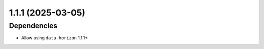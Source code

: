 1.1.1 (2025-03-05)
==================

Dependencies
------------

- Allow using ``data-horizon`` 1.1.1+
